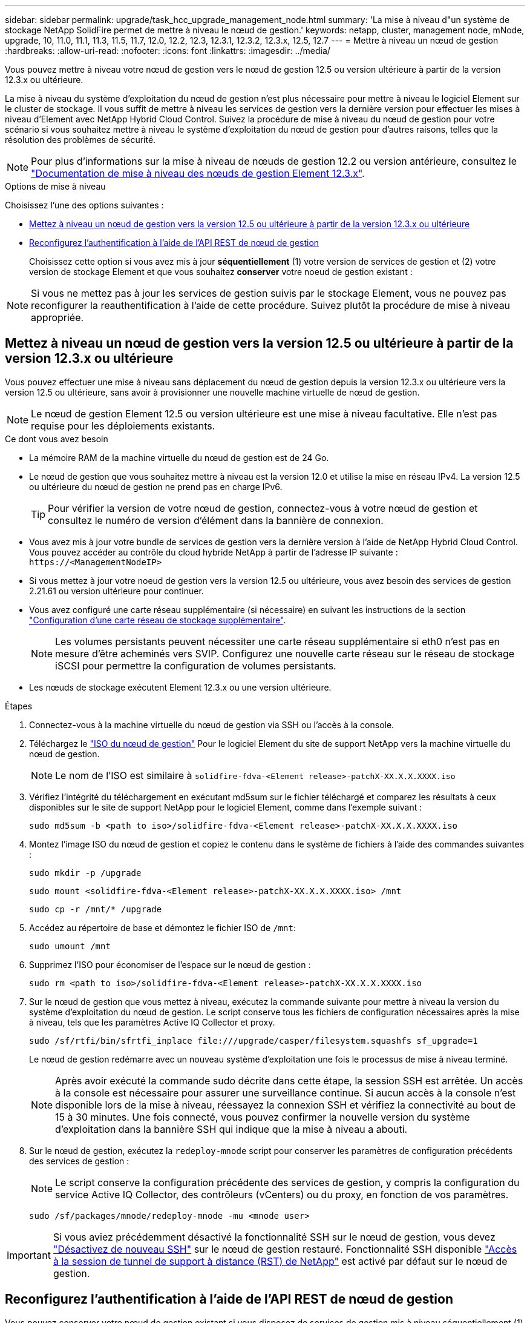 ---
sidebar: sidebar 
permalink: upgrade/task_hcc_upgrade_management_node.html 
summary: 'La mise à niveau d"un système de stockage NetApp SolidFire permet de mettre à niveau le nœud de gestion.' 
keywords: netapp, cluster, management node, mNode, upgrade, 10, 11.0, 11.1, 11.3, 11.5, 11.7, 12.0, 12.2, 12.3, 12.3.1, 12.3.2, 12.3.x, 12.5, 12.7 
---
= Mettre à niveau un nœud de gestion
:hardbreaks:
:allow-uri-read: 
:nofooter: 
:icons: font
:linkattrs: 
:imagesdir: ../media/


[role="lead"]
Vous pouvez mettre à niveau votre nœud de gestion vers le nœud de gestion 12.5 ou version ultérieure à partir de la version 12.3.x ou ultérieure.

La mise à niveau du système d'exploitation du nœud de gestion n'est plus nécessaire pour mettre à niveau le logiciel Element sur le cluster de stockage. Il vous suffit de mettre à niveau les services de gestion vers la dernière version pour effectuer les mises à niveau d'Element avec NetApp Hybrid Cloud Control. Suivez la procédure de mise à niveau du nœud de gestion pour votre scénario si vous souhaitez mettre à niveau le système d'exploitation du nœud de gestion pour d'autres raisons, telles que la résolution des problèmes de sécurité.


NOTE: Pour plus d'informations sur la mise à niveau de nœuds de gestion 12.2 ou version antérieure, consultez le https://docs.netapp.com/us-en/element-software-123/upgrade/task_hcc_upgrade_management_node.html["Documentation de mise à niveau des nœuds de gestion Element 12.3.x"^].

.Options de mise à niveau
Choisissez l'une des options suivantes :

* <<Mettez à niveau un nœud de gestion vers la version 12.5 ou ultérieure à partir de la version 12.3.x ou ultérieure>>
* <<Reconfigurez l'authentification à l'aide de l'API REST de nœud de gestion>>
+
Choisissez cette option si vous avez mis à jour *séquentiellement* (1) votre version de services de gestion et (2) votre version de stockage Element et que vous souhaitez *conserver* votre noeud de gestion existant :




NOTE: Si vous ne mettez pas à jour les services de gestion suivis par le stockage Element, vous ne pouvez pas reconfigurer la reauthentification à l'aide de cette procédure. Suivez plutôt la procédure de mise à niveau appropriée.



== Mettez à niveau un nœud de gestion vers la version 12.5 ou ultérieure à partir de la version 12.3.x ou ultérieure

Vous pouvez effectuer une mise à niveau sans déplacement du nœud de gestion depuis la version 12.3.x ou ultérieure vers la version 12.5 ou ultérieure, sans avoir à provisionner une nouvelle machine virtuelle de nœud de gestion.


NOTE: Le nœud de gestion Element 12.5 ou version ultérieure est une mise à niveau facultative. Elle n'est pas requise pour les déploiements existants.

.Ce dont vous avez besoin
* La mémoire RAM de la machine virtuelle du nœud de gestion est de 24 Go.
* Le nœud de gestion que vous souhaitez mettre à niveau est la version 12.0 et utilise la mise en réseau IPv4. La version 12.5 ou ultérieure du nœud de gestion ne prend pas en charge IPv6.
+

TIP: Pour vérifier la version de votre nœud de gestion, connectez-vous à votre nœud de gestion et consultez le numéro de version d'élément dans la bannière de connexion.

* Vous avez mis à jour votre bundle de services de gestion vers la dernière version à l'aide de NetApp Hybrid Cloud Control. Vous pouvez accéder au contrôle du cloud hybride NetApp à partir de l'adresse IP suivante : `\https://<ManagementNodeIP>`
* Si vous mettez à jour votre noeud de gestion vers la version 12.5 ou ultérieure, vous avez besoin des services de gestion 2.21.61 ou version ultérieure pour continuer.
* Vous avez configuré une carte réseau supplémentaire (si nécessaire) en suivant les instructions de la section link:../mnode/task_mnode_install_add_storage_NIC.html["Configuration d'une carte réseau de stockage supplémentaire"].
+

NOTE: Les volumes persistants peuvent nécessiter une carte réseau supplémentaire si eth0 n'est pas en mesure d'être acheminés vers SVIP. Configurez une nouvelle carte réseau sur le réseau de stockage iSCSI pour permettre la configuration de volumes persistants.

* Les nœuds de stockage exécutent Element 12.3.x ou une version ultérieure.


.Étapes
. Connectez-vous à la machine virtuelle du nœud de gestion via SSH ou l'accès à la console.
. Téléchargez le https://mysupport.netapp.com/site/products/all/details/element-software/downloads-tab["ISO du nœud de gestion"^] Pour le logiciel Element du site de support NetApp vers la machine virtuelle du nœud de gestion.
+

NOTE: Le nom de l'ISO est similaire à `solidfire-fdva-<Element release>-patchX-XX.X.X.XXXX.iso`

. Vérifiez l'intégrité du téléchargement en exécutant md5sum sur le fichier téléchargé et comparez les résultats à ceux disponibles sur le site de support NetApp pour le logiciel Element, comme dans l'exemple suivant :
+
`sudo md5sum -b <path to iso>/solidfire-fdva-<Element release>-patchX-XX.X.X.XXXX.iso`

. Montez l'image ISO du nœud de gestion et copiez le contenu dans le système de fichiers à l'aide des commandes suivantes :
+
[listing]
----
sudo mkdir -p /upgrade
----
+
[listing]
----
sudo mount <solidfire-fdva-<Element release>-patchX-XX.X.X.XXXX.iso> /mnt
----
+
[listing]
----
sudo cp -r /mnt/* /upgrade
----
. Accédez au répertoire de base et démontez le fichier ISO de `/mnt`:
+
[listing]
----
sudo umount /mnt
----
. Supprimez l'ISO pour économiser de l'espace sur le nœud de gestion :
+
[listing]
----
sudo rm <path to iso>/solidfire-fdva-<Element release>-patchX-XX.X.X.XXXX.iso
----
. Sur le nœud de gestion que vous mettez à niveau, exécutez la commande suivante pour mettre à niveau la version du système d'exploitation du nœud de gestion. Le script conserve tous les fichiers de configuration nécessaires après la mise à niveau, tels que les paramètres Active IQ Collector et proxy.
+
[listing]
----
sudo /sf/rtfi/bin/sfrtfi_inplace file:///upgrade/casper/filesystem.squashfs sf_upgrade=1
----
+
Le nœud de gestion redémarre avec un nouveau système d'exploitation une fois le processus de mise à niveau terminé.

+

NOTE: Après avoir exécuté la commande sudo décrite dans cette étape, la session SSH est arrêtée. Un accès à la console est nécessaire pour assurer une surveillance continue. Si aucun accès à la console n'est disponible lors de la mise à niveau, réessayez la connexion SSH et vérifiez la connectivité au bout de 15 à 30 minutes. Une fois connecté, vous pouvez confirmer la nouvelle version du système d'exploitation dans la bannière SSH qui indique que la mise à niveau a abouti.

. Sur le nœud de gestion, exécutez la `redeploy-mnode` script pour conserver les paramètres de configuration précédents des services de gestion :
+

NOTE: Le script conserve la configuration précédente des services de gestion, y compris la configuration du service Active IQ Collector, des contrôleurs (vCenters) ou du proxy, en fonction de vos paramètres.

+
[listing]
----
sudo /sf/packages/mnode/redeploy-mnode -mu <mnode user>
----



IMPORTANT: Si vous aviez précédemment désactivé la fonctionnalité SSH sur le nœud de gestion, vous devez link:../mnode/task_mnode_ssh_management.html["Désactivez de nouveau SSH"] sur le nœud de gestion restauré. Fonctionnalité SSH disponible link:../mnode/task_mnode_enable_remote_support_connections.html["Accès à la session de tunnel de support à distance (RST) de NetApp"] est activé par défaut sur le nœud de gestion.



== Reconfigurez l'authentification à l'aide de l'API REST de nœud de gestion

Vous pouvez conserver votre nœud de gestion existant si vous disposez de services de gestion mis à niveau séquentiellement (1) votre système de stockage Element. Si vous avez suivi un ordre de mise à niveau différent, reportez-vous aux procédures de mise à niveau des nœuds de gestion sur place.

.Avant de commencer
* Vous avez mis à jour vos services de gestion vers la version 2.20.69 ou ultérieure.
* Votre cluster de stockage exécute Element 12.3 ou une version ultérieure.
* Vous avez mis à jour vos services de gestion de façon séquentielle, puis mis à niveau votre stockage Element. Vous ne pouvez pas reconfigurer l'authentification à l'aide de cette procédure à moins que vous ayez terminé les mises à niveau dans l'ordre décrit.


.Étapes
. Ouvrez l'interface de l'API REST du nœud de gestion sur le nœud de gestion :
+
[listing]
----
https://<ManagementNodeIP>/mnode
----
. Sélectionnez *Authorise* et procédez comme suit :
+
.. Saisissez le nom d'utilisateur et le mot de passe du cluster.
.. Saisissez l'ID client en tant que `mnode-client` si la valeur n'est pas déjà renseignée.
.. Sélectionnez *Autoriser* pour démarrer une session.


. Dans l'interface utilisateur de l'API REST, sélectionnez *POST /services/reconfigure-auth*.
. Sélectionnez *essayez-le*.
. Pour le paramètre *load_images*, sélectionnez `true`.
. Sélectionnez *Exécuter*.
+
Le corps de réponse indique que la reconfiguration a réussi.



[discrete]
== Trouvez plus d'informations

* https://www.netapp.com/data-storage/solidfire/documentation["Page Ressources SolidFire et Element"^]
* https://docs.netapp.com/us-en/vcp/index.html["Plug-in NetApp Element pour vCenter Server"^]

